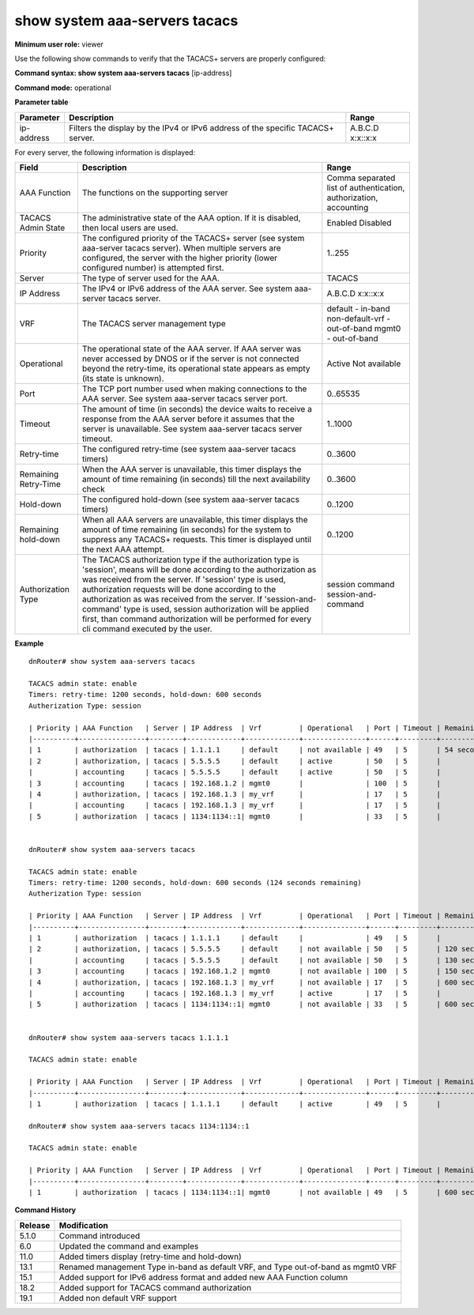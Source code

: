 show system aaa-servers tacacs
-------------------------------

**Minimum user role:** viewer

Use the following show commands to verify that the TACACS+ servers are properly configured:



**Command syntax: show system aaa-servers tacacs** [ip-address]

**Command mode:** operational


..
	**Internal Note**

	- If ip-address parameter is not specified, information for all AAA servers is presented

	- For not available AAA servers, remaining retry-time is presented till next availability check

	- If all AAA servers are not available, a remaining hold-down timer is presented till the next AAA attempt

	- If AAA server was never accessed by DNOS, its operational state appears as empty, since its state is unknown. The same correct for AAA server with exceeded retry timer that wasn't conntaced yet

	- vrf "default" represents the in-band management, while vrf "mgmt0" represents the out-of-band management.

**Parameter table**

+------------+---------------------------------------------------------------------------------+----------+
| Parameter  | Description                                                                     | Range    |
+============+=================================================================================+==========+
| ip-address | Filters the display by the IPv4 or IPv6 address of the specific TACACS+ server. | A.B.C.D  |
|            |                                                                                 | x:x::x:x |
+------------+---------------------------------------------------------------------------------+----------+

For every server, the following information is displayed:

+----------------------+--------------------------------------------------------------------------------------------------------------------------------------------------------------------------------------------------------------+-------------------------------------------------------------------+
| Field                | Description                                                                                                                                                                                                  | Range                                                             |
+======================+==============================================================================================================================================================================================================+===================================================================+
| AAA Function         | The functions on the supporting server                                                                                                                                                                       | Comma separated list of authentication, authorization, accounting |
+----------------------+--------------------------------------------------------------------------------------------------------------------------------------------------------------------------------------------------------------+-------------------------------------------------------------------+
| TACACS Admin State   | The administrative state of the AAA option. If it is disabled, then local users are used.                                                                                                                    | Enabled                                                           |
|                      |                                                                                                                                                                                                              | Disabled                                                          |
+----------------------+--------------------------------------------------------------------------------------------------------------------------------------------------------------------------------------------------------------+-------------------------------------------------------------------+
| Priority             | The configured priority of the TACACS+ server (see system aaa-server tacacs server). When multiple servers are configured, the server with the higher priority (lower configured number) is attempted first. | 1..255                                                            |
+----------------------+--------------------------------------------------------------------------------------------------------------------------------------------------------------------------------------------------------------+-------------------------------------------------------------------+
| Server               | The type of server used for the AAA.                                                                                                                                                                         | TACACS                                                            |
+----------------------+--------------------------------------------------------------------------------------------------------------------------------------------------------------------------------------------------------------+-------------------------------------------------------------------+
| IP Address           | The IPv4 or IPv6 address of the AAA server. See system aaa-server tacacs server.                                                                                                                             | A.B.C.D                                                           |
|                      |                                                                                                                                                                                                              | x:x::x:x                                                          |
+----------------------+--------------------------------------------------------------------------------------------------------------------------------------------------------------------------------------------------------------+-------------------------------------------------------------------+
| VRF                  | The TACACS server management type                                                                                                                                                                            | default         - in-band                                         |
|                      |                                                                                                                                                                                                              | non-default-vrf - out-of-band                                     |
|                      |                                                                                                                                                                                                              | mgmt0           - out-of-band                                     |
+----------------------+--------------------------------------------------------------------------------------------------------------------------------------------------------------------------------------------------------------+-------------------------------------------------------------------+
| Operational          | The operational state of the AAA server. If AAA server was never accessed by DNOS or if the server is not connected beyond the retry-time, its operational state appears as empty (its state is unknown).    | Active                                                            |
|                      |                                                                                                                                                                                                              | Not available                                                     |
+----------------------+--------------------------------------------------------------------------------------------------------------------------------------------------------------------------------------------------------------+-------------------------------------------------------------------+
| Port                 | The TCP port number used when making connections to the AAA server. See system aaa-server tacacs server port.                                                                                                | 0..65535                                                          |
+----------------------+--------------------------------------------------------------------------------------------------------------------------------------------------------------------------------------------------------------+-------------------------------------------------------------------+
| Timeout              | The amount of time (in seconds) the device waits to receive a response from the AAA server before it assumes that the server is unavailable. See system aaa-server tacacs server timeout.                    | 1..1000                                                           |
+----------------------+--------------------------------------------------------------------------------------------------------------------------------------------------------------------------------------------------------------+-------------------------------------------------------------------+
| Retry-time           | The configured retry-time (see system aaa-server tacacs timers)                                                                                                                                              | 0..3600                                                           |
+----------------------+--------------------------------------------------------------------------------------------------------------------------------------------------------------------------------------------------------------+-------------------------------------------------------------------+
| Remaining Retry-Time | When the AAA server is unavailable, this timer displays the amount of time remaining (in seconds) till the next availability check                                                                           | 0..3600                                                           |
+----------------------+--------------------------------------------------------------------------------------------------------------------------------------------------------------------------------------------------------------+-------------------------------------------------------------------+
| Hold-down            | The configured hold-down (see system aaa-server tacacs timers)                                                                                                                                               | 0..1200                                                           |
+----------------------+--------------------------------------------------------------------------------------------------------------------------------------------------------------------------------------------------------------+-------------------------------------------------------------------+
| Remaining hold-down  | When all AAA servers are unavailable, this timer displays the amount of time remaining (in seconds) for the system to suppress any TACACS+ requests. This timer is displayed until the next AAA attempt.     | 0..1200                                                           |
+----------------------+--------------------------------------------------------------------------------------------------------------------------------------------------------------------------------------------------------------+-------------------------------------------------------------------+
| Authorization Type   | The TACACS authorization type if the authorization type is 'session', means will be done according to the authorization as was received from the server.                                                     | session                                                           |
|                      | If 'session' type is used, authorization requests will be done according to the authorization as was received from the server.                                                                               | command                                                           |
|                      | If 'session-and-command' type is used, session authorization will be applied first, than command authorization will be performed for every cli command executed by the user.                                 | session-and-command                                               |
+----------------------+--------------------------------------------------------------------------------------------------------------------------------------------------------------------------------------------------------------+-------------------------------------------------------------------+

**Example**
::

	dnRouter# show system aaa-servers tacacs

	TACACS admin state: enable
	Timers: retry-time: 1200 seconds, hold-down: 600 seconds
	Autherization Type: session

	| Priority | AAA Function   | Server | IP Address  | Vrf         | Operational   | Port | Timeout | Remaining Retry-Time |
	|----------+----------------+--------+-------------+-------------+---------------+------+---------+----------------------|
	| 1        | authorization  | tacacs | 1.1.1.1     | default     | not available | 49   | 5       | 54 seconds           |
	| 2        | authorization, | tacacs | 5.5.5.5     | default     | active        | 50   | 5       |                      |
	|          | accounting     | tacacs | 5.5.5.5     | default     | active        | 50   | 5       |                      |
	| 3        | accounting     | tacacs | 192.168.1.2 | mgmt0       |               | 100  | 5       |                      |
	| 4        | authorization, | tacacs | 192.168.1.3 | my_vrf      |               | 17   | 5       |                      |
	|          | accounting     | tacacs | 192.168.1.3 | my_vrf      |               | 17   | 5       |                      |
	| 5        | authorization  | tacacs | 1134:1134::1| mgmt0       |               | 33   | 5       |                      |


	dnRouter# show system aaa-servers tacacs

	TACACS admin state: enable
	Timers: retry-time: 1200 seconds, hold-down: 600 seconds (124 seconds remaining)
	Autherization Type: session

	| Priority | AAA Function   | Server | IP Address  | Vrf         | Operational   | Port | Timeout | Remaining Retry-Time |
	|----------+----------------+--------+-------------+-------------+---------------+------+---------+----------------------|
	| 1        | authorization  | tacacs | 1.1.1.1     | default     |               | 49   | 5       |                      |
	| 2        | authorization, | tacacs | 5.5.5.5     | default     | not available | 50   | 5       | 120 seconds          |
	|          | accounting     | tacacs | 5.5.5.5     | default     | not available | 50   | 5       | 130 seconds          |
	| 3        | accounting     | tacacs | 192.168.1.2 | mgmt0       | not available | 100  | 5       | 150 seconds          |
	| 4        | authorization, | tacacs | 192.168.1.3 | my_vrf      | not available | 17   | 5       | 600 seconds          |
	|          | accounting     | tacacs | 192.168.1.3 | my_vrf      | active        | 17   | 5       |                      |
	| 5        | authorization  | tacacs | 1134:1134::1| mgmt0       | not available | 33   | 5       | 600 seconds          |


	dnRouter# show system aaa-servers tacacs 1.1.1.1

	TACACS admin state: enable

	| Priority | AAA Function   | Server | IP Address  | Vrf         | Operational   | Port | Timeout | Remaining Retry-Time |
	|----------+----------------+--------+-------------+-------------+---------------+------+---------+----------------------|
	| 1        | authorization  | tacacs | 1.1.1.1     | default     | active        | 49   | 5       |                      |

	dnRouter# show system aaa-servers tacacs 1134:1134::1

	TACACS admin state: enable

	| Priority | AAA Function   | Server | IP Address  | Vrf         | Operational   | Port | Timeout | Remaining Retry-Time |
	|----------+----------------+--------+-------------+-------------+---------------+------+---------+----------------------|
	| 1        | authorization  | tacacs | 1134:1134::1| mgmt0       | not available | 49   | 5       | 600 seconds          |


.. **Help line:** show system aaa-servers tacacs

**Command History**

+---------+-----------------------------------------------------------------------------------+
| Release | Modification                                                                      |
+=========+===================================================================================+
| 5.1.0   | Command introduced                                                                |
+---------+-----------------------------------------------------------------------------------+
| 6.0     | Updated the command and examples                                                  |
+---------+-----------------------------------------------------------------------------------+
| 11.0    | Added timers display (retry-time and hold-down)                                   |
+---------+-----------------------------------------------------------------------------------+
| 13.1    | Renamed management Type in-band as default VRF, and Type out-of-band as mgmt0 VRF |
+---------+-----------------------------------------------------------------------------------+
| 15.1    | Added support for IPv6 address format and added new AAA Function column           |
+---------+-----------------------------------------------------------------------------------+
| 18.2    | Added support for TACACS command authorization                                    |
+---------+-----------------------------------------------------------------------------------+
| 19.1    | Added non default VRF support                                                     |
+---------+-----------------------------------------------------------------------------------+





